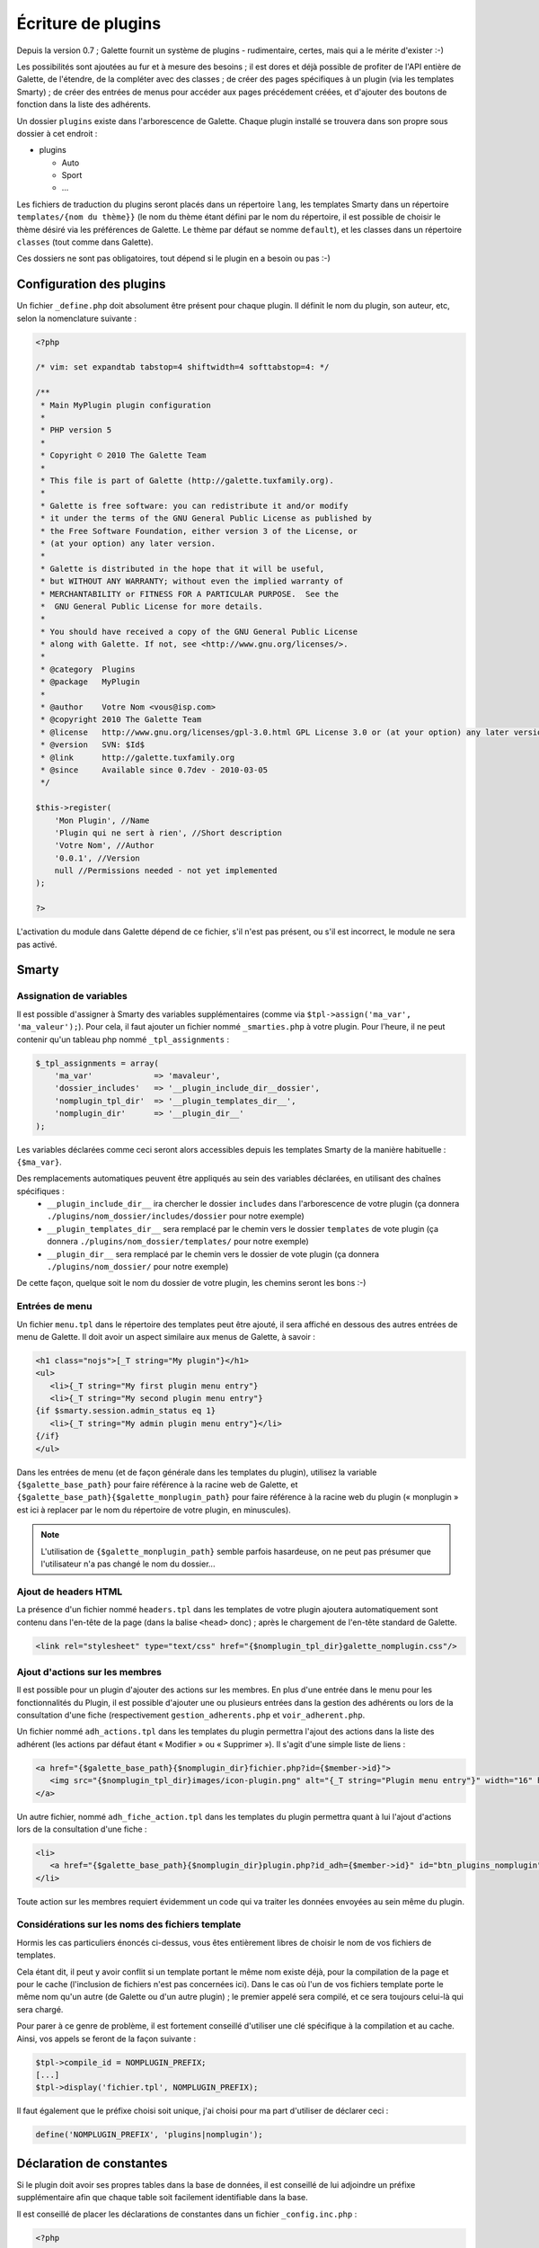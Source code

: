 .. _plugins:

*******************
Écriture de plugins
*******************

Depuis la version 0.7 ; Galette fournit un système de plugins - rudimentaire, certes, mais qui a le mérite d'exister :-)

Les possibilités sont ajoutées au fur et à mesure des besoins ; il est dores et déjà possible de profiter de l'API entière de Galette, de l'étendre, de la compléter avec des classes ; de créer des pages spécifiques à un plugin (via les templates Smarty) ; de créer des entrées de menus pour accéder aux pages précédement créées, et d'ajouter des boutons de fonction dans la liste des adhérents.

Un dossier ``plugins`` existe dans l'arborescence de Galette. Chaque plugin installé se trouvera dans son propre sous dossier à cet endroit : 

* |folder| plugins

  * |folder| Auto
  * |folder| Sport
  * |folder| ...

Les fichiers de traduction du plugins seront placés dans un répertoire ``lang``, les templates Smarty dans un répertoire ``templates/{nom du thème}}`` (le nom du thème étant défini par le nom du répertoire, il est possible de choisir le thème désiré via les préférences de Galette. Le thème par défaut se nomme ``default``), et les classes dans un répertoire ``classes`` (tout comme dans Galette).

Ces dossiers ne sont pas obligatoires, tout dépend si le plugin en a besoin ou pas :-)

Configuration des plugins
=========================

Un fichier ``_define.php`` doit absolument être présent pour chaque plugin. Il définit le nom du plugin, son auteur, etc, selon la nomenclature suivante :

.. code-block:: php

   <?php

   /* vim: set expandtab tabstop=4 shiftwidth=4 softtabstop=4: */

   /**
    * Main MyPlugin plugin configuration
    *
    * PHP version 5
    *
    * Copyright © 2010 The Galette Team
    *
    * This file is part of Galette (http://galette.tuxfamily.org).
    *
    * Galette is free software: you can redistribute it and/or modify
    * it under the terms of the GNU General Public License as published by
    * the Free Software Foundation, either version 3 of the License, or
    * (at your option) any later version.
    *
    * Galette is distributed in the hope that it will be useful,
    * but WITHOUT ANY WARRANTY; without even the implied warranty of
    * MERCHANTABILITY or FITNESS FOR A PARTICULAR PURPOSE.  See the
    *  GNU General Public License for more details.
    *
    * You should have received a copy of the GNU General Public License
    * along with Galette. If not, see <http://www.gnu.org/licenses/>.
    *
    * @category  Plugins
    * @package   MyPlugin
    *
    * @author    Votre Nom <vous@isp.com>
    * @copyright 2010 The Galette Team
    * @license   http://www.gnu.org/licenses/gpl-3.0.html GPL License 3.0 or (at your option) any later version
    * @version   SVN: $Id$
    * @link      http://galette.tuxfamily.org
    * @since     Available since 0.7dev - 2010-03-05
    */

   $this->register(
       'Mon Plugin', //Name
       'Plugin qui ne sert à rien', //Short description
       'Votre Nom', //Author
       '0.0.1', //Version
       null //Permissions needed - not yet implemented
   );

   ?>

L'activation du module dans Galette dépend de ce fichier, s'il n'est pas présent, ou s'il est incorrect, le module ne sera pas activé.

Smarty
======

Assignation de variables
------------------------

Il est possible d'assigner à Smarty des variables supplémentaires (comme via ``$tpl->assign('ma_var', 'ma_valeur');``). Pour cela, il faut ajouter un fichier nommé ``_smarties.php`` à votre plugin. Pour l'heure, il ne peut contenir qu'un tableau php nommé ``_tpl_assignments`` : 

.. code-block:: php

   $_tpl_assignments = array(
       'ma_var'             => 'mavaleur',
       'dossier_includes'   => '__plugin_include_dir__dossier',
       'nomplugin_tpl_dir'  => '__plugin_templates_dir__',
       'nomplugin_dir'      => '__plugin_dir__'
   );

Les variables déclarées comme ceci seront alors accessibles depuis les templates Smarty de la manière habituelle : ``{$ma_var}``.

Des remplacements automatiques peuvent être appliqués au sein des variables déclarées, en utilisant des chaînes spécifiques :
  * ``__plugin_include_dir__`` ira chercher le dossier ``includes`` dans l'arborescence de votre plugin (ça donnera ``./plugins/nom_dossier/includes/dossier`` pour notre exemple)
  * ``__plugin_templates_dir__`` sera remplacé par le chemin vers le dossier ``templates`` de vote plugin (ça donnera ``./plugins/nom_dossier/templates/`` pour notre exemple)
  * ``__plugin_dir__`` sera remplacé par le chemin vers le dossier de vote plugin (ça donnera ``./plugins/nom_dossier/`` pour notre exemple)

De cette façon, quelque soit le nom du dossier de votre plugin, les chemins seront les bons :-)

Entrées de menu
---------------

Un fichier ``menu.tpl`` dans le répertoire des templates peut être ajouté, il sera affiché en dessous des autres entrées de menu de Galette. Il doit avoir un aspect similaire aux menus de Galette, à savoir :

.. code-block:: html

   <h1 class="nojs">[_T string="My plugin"}</h1>
   <ul>
      <li>{_T string="My first plugin menu entry"}
      <li>{_T string="My second plugin menu entry"}
   {if $smarty.session.admin_status eq 1}
      <li>{_T string="My admin plugin menu entry"}</li>
   {/if}
   </ul>

Dans les entrées de menu (et de façon générale dans les templates du plugin), utilisez la variable ``{$galette_base_path}`` pour faire référence à la racine web de Galette, et ``{$galette_base_path}{$galette_monplugin_path}`` pour faire référence à la racine web du plugin (« monplugin » est ici à replacer par le nom du répertoire de votre plugin, en minuscules).

.. note::

   L'utilisation de ``{$galette_monplugin_path}`` semble parfois hasardeuse, on ne peut pas présumer que l'utilisateur n'a pas changé le nom du dossier...

Ajout de headers HTML
---------------------

La présence d'un fichier nommé ``headers.tpl`` dans les templates de votre plugin ajoutera automatiquement sont contenu dans l'en-tête de la page (dans la balise ``<head>`` donc) ; après le chargement de l'en-tête standard de Galette.

.. code-block:: html

   <link rel="stylesheet" type="text/css" href="{$nomplugin_tpl_dir}galette_nomplugin.css"/>

Ajout d'actions sur les membres
-------------------------------

Il est possible pour un plugin d'ajouter des actions sur les membres. En plus d'une entrée dans le menu pour les fonctionnalités du Plugin, il est possible d'ajouter une ou plusieurs entrées dans la gestion des adhérents ou lors de la consultation d'une fiche (respectivement ``gestion_adherents.php`` et ``voir_adherent.php``.

Un fichier nommé ``adh_actions.tpl`` dans les templates du plugin permettra l'ajout des actions dans la liste des adhérent (les actions par défaut étant « Modifier » ou « Supprimer »). Il s'agit d'une simple liste de liens :

.. code-block:: html

   <a href="{$galette_base_path}{$nomplugin_dir}fichier.php?id={$member->id}">
      <img src="{$nomplugin_tpl_dir}images/icon-plugin.png" alt="{_T string="Plugin menu entry"}" width="16" height="16"/>
   </a>

Un autre fichier, nommé ``adh_fiche_action.tpl`` dans les templates du plugin permettra quant à lui l'ajout d'actions lors de la consultation d'une fiche :

.. code-block:: html

   <li>
      <a href="{$galette_base_path}{$nomplugin_dir}plugin.php?id_adh={$member->id}" id="btn_plugins_nomplugin">{_T string="Plugin menu entry"}</a>
   </li>

Toute action sur les membres requiert évidemment un code qui va traiter les données envoyées au sein même du plugin.

Considérations sur les noms des fichiers template
-------------------------------------------------

Hormis les cas particuliers énoncés ci-dessus, vous êtes entièrement libres de choisir le nom de vos fichiers de templates.

Cela étant dit, il peut y avoir conflit si un template portant le même nom existe déjà, pour la compilation de la page et pour le cache (l'inclusion de fichiers n'est pas concernées ici). Dans le cas où l'un de vos fichiers template porte le même nom qu'un autre (de Galette ou d'un autre plugin) ; le premier appelé sera compilé, et ce sera toujours celui-là qui sera chargé.

Pour parer à ce genre de problème, il est fortement conseillé d'utiliser une clé spécifique à la compilation et au cache. Ainsi, vos appels se feront de la façon suivante :

.. code-block:: php

   $tpl->compile_id = NOMPLUGIN_PREFIX;
   [...]
   $tpl->display('fichier.tpl', NOMPLUGIN_PREFIX);

Il faut également que le préfixe choisi soit unique, j'ai choisi pour ma part d'utiliser de déclarer ceci :

.. code-block:: php

   define('NOMPLUGIN_PREFIX', 'plugins|nomplugin');

Déclaration de constantes
=========================

Si le plugin doit avoir ses propres tables dans la base de données, il est conseillé de lui adjoindre un préfixe supplémentaire afin que chaque table soit facilement identifiable dans la base. 

Il est conseillé de placer les déclarations de constantes dans un fichier ``_config.inc.php`` :

.. code-block:: php

   <?php

   /* vim: set expandtab tabstop=4 shiftwidth=4 softtabstop=4: */

   /**
    * Configuration file for MyPlugin plugin
    *
    * PHP version 5
    *
    * Copyright © 2010 The Galette Team
    *
    * This file is part of Galette (http://galette.tuxfamily.org).
    *
    * Galette is free software: you can redistribute it and/or modify
    * it under the terms of the GNU General Public License as published by
    * the Free Software Foundation, either version 3 of the License, or
    * (at your option) any later version.
    *
    * Galette is distributed in the hope that it will be useful,
    * but WITHOUT ANY WARRANTY; without even the implied warranty of
    * MERCHANTABILITY or FITNESS FOR A PARTICULAR PURPOSE.  See the
    *  GNU General Public License for more details.
    *
    * You should have received a copy of the GNU General Public License
    * along with Galette. If not, see <http://www.gnu.org/licenses/>.
    *
    * @category  Plugins
    * @package   MyPlugin
    *
    * @author    Votre Nom <vous@isp.com>
    * @copyright 2010 The Galette Team
    * @license   http://www.gnu.org/licenses/gpl-3.0.html GPL License 3.0 or (at your option) any later version
    * @version   SVN: $Id$
    * @link      http://galette.tuxfamily.org
    * @since     Available since 0.7dev - 2010-03-05
    */

   define('PLUGIN_PREFIX', 'myplugin_');
   ?>

L'appel à une table dans le code se ferait donc de la façon suivante :

.. code-block:: php

   [...]
   const TABLE = 'mytable';
   [...]
   $query = 'SELECT * FROM ' . PREFIX_DB . PLUGIN_PREXFIX . self::TABLE; // ==> 'SELECT * FROM galette_myplugin_mytable'
   [...]

Hiérarchie
==========

Au final, la hiérarchie d'un plugin devrait ressembler à ça :

* plugins

  * MonPlugin

    * |folder| classes

      * |file| ...

    * |folder| includes

      * |file| ...

    * |folder| lang

      * |file| ...

    * |folder| templates

      * |folder| default

        * |file| headers.tpl
        * |file| menu.tpl
        * |file| ...

    * |file| _config.inc.php
    * |file| _define.php
    * |file| _smarties.php
    * |file| ...

Pour le reste... Il suffit de vous armer du `manuel PHP <http://fr.php.net/manual/fr/>`_, du `manuel Smarty <http://www.smarty.net/manual/fr/>`_, d'un client de messagerie email pour [[:participer#listes_de_discussion|contacter les listes de diffusion]], et éventuellement d'un `client IRC <http://xchat.org/>`_ pour rejoindre [[:participer#irc|le canal IRC de Galette]] ;-)

Notez que les plugins (tout comme le code principal de Galette depuis la version 0.7) doivent respecter les conventions de codage PEAR dans leur ensemble : http://pear.php.net/manual/en/standards.php

.. |folder| image:: ../_styles/static/images/folder.png
.. |file| image:: ../_styles/static/images/file.png

